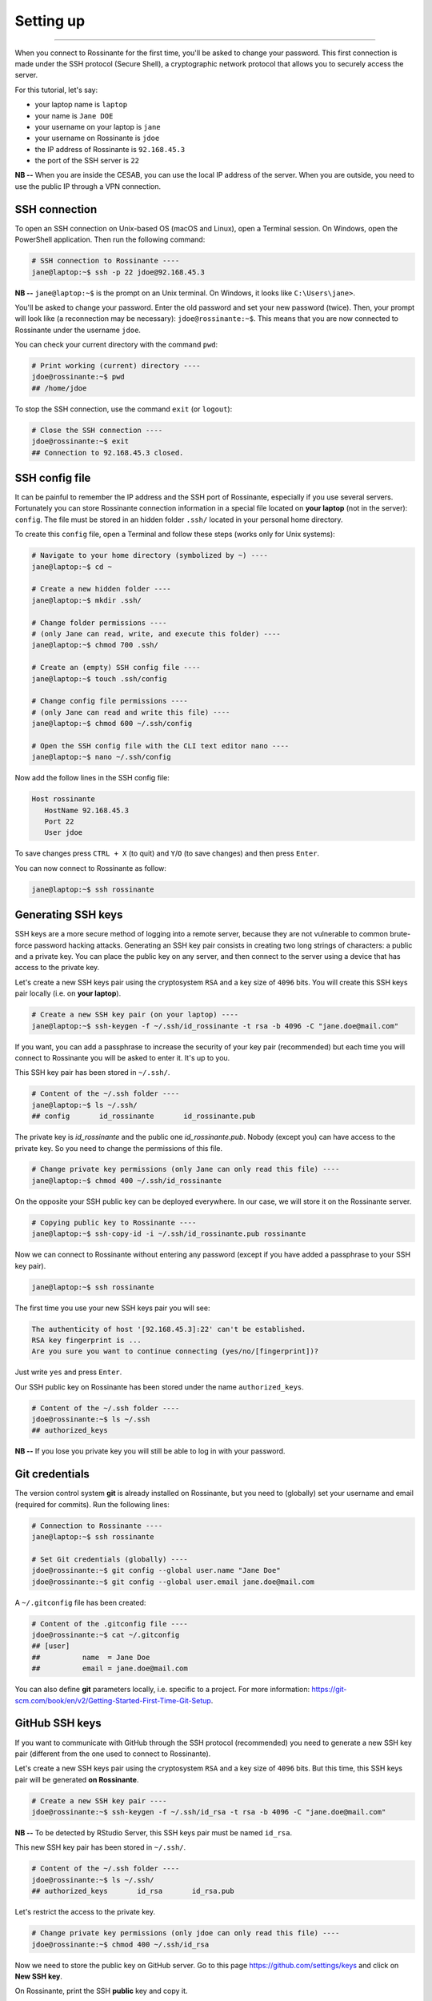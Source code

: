 Setting up
==========

|all-users|

.. |all-users| image:: https://img.shields.io/static/v1?label=-&message=All%20users&color=yellowgreen&logo=ubuntu&style=flat-square

----



When you connect to Rossinante for the first time, you'll be asked to change
your password. This first connection is made under the SSH protocol (Secure
Shell), a cryptographic network protocol that allows you to securely access the
server.

For this tutorial, let's say:

* your laptop name is ``laptop``
* your name is ``Jane DOE``
* your username on your laptop is ``jane``
* your username on Rossinante is ``jdoe``
* the IP address of Rossinante is ``92.168.45.3``
* the port of the SSH server is ``22``

**NB --** When you are inside the CESAB, you can use the local IP address of the
server. When you are outside, you need to use the public IP through a VPN
connection.


SSH connection
--------------


To open an SSH connection on Unix-based OS (macOS and Linux), open a Terminal
session. On Windows, open the PowerShell application. Then run the following
command:


.. code-block:: shell

  # SSH connection to Rossinante ----
  jane@laptop:~$ ssh -p 22 jdoe@92.168.45.3


**NB --** ``jane@laptop:~$`` is the prompt on an Unix terminal. On Windows,
it looks like ``C:\Users\jane>``.


You'll be asked to change your password. Enter the old password and set your new
password (twice). Then, your prompt will look like (a reconnection may be
necessary): ``jdoe@rossinante:~$``. This means that you are now connected to
Rossinante under the username ``jdoe``.


You can check your current directory with the command ``pwd``:

.. code-block:: shell

  # Print working (current) directory ----
  jdoe@rossinante:~$ pwd
  ## /home/jdoe


To stop the SSH connection, use the command ``exit`` (or ``logout``):

.. code-block:: shell

  # Close the SSH connection ----
  jdoe@rossinante:~$ exit
  ## Connection to 92.168.45.3 closed.



SSH config file
---------------



It can be painful to remember the IP address and the SSH port of Rossinante,
especially if you use several servers. Fortunately you can store Rossinante
connection information in a special file located on **your laptop**
(not in the server): ``config``. The file must be stored in an hidden folder
``.ssh/`` located in your personal home directory.

To create this ``config`` file, open a Terminal and follow these steps (works
only for Unix systems):


.. code-block:: shell

  # Navigate to your home directory (symbolized by ~) ----
  jane@laptop:~$ cd ~

  # Create a new hidden folder ----
  jane@laptop:~$ mkdir .ssh/

  # Change folder permissions ----
  # (only Jane can read, write, and execute this folder) ----
  jane@laptop:~$ chmod 700 .ssh/

  # Create an (empty) SSH config file ----
  jane@laptop:~$ touch .ssh/config

  # Change config file permissions ----
  # (only Jane can read and write this file) ----
  jane@laptop:~$ chmod 600 ~/.ssh/config

  # Open the SSH config file with the CLI text editor nano ----
  jane@laptop:~$ nano ~/.ssh/config


Now add the follow lines in the SSH config file:

.. code-block::

  Host rossinante
     HostName 92.168.45.3
     Port 22
     User jdoe

To save changes press ``CTRL + X`` (to quit) and ``Y``/``O`` (to save changes)
and then press ``Enter``.


You can now connect to Rossinante as follow:

.. code-block:: shell

  jane@laptop:~$ ssh rossinante



Generating SSH keys
-------------------



SSH keys are a more secure method of logging into a remote server, because they
are not vulnerable to common brute-force password hacking attacks. Generating
an SSH key pair consists in creating two long strings of characters: a public
and a private key. You can place the public key on any server, and then connect
to the server using a device that has access to the private key.

Let's create a new SSH keys pair using the cryptosystem ``RSA`` and a key size
of ``4096`` bits. You will create this SSH keys pair locally (i.e. on **your
laptop**).



.. code-block::

  # Create a new SSH key pair (on your laptop) ----
  jane@laptop:~$ ssh-keygen -f ~/.ssh/id_rossinante -t rsa -b 4096 -C "jane.doe@mail.com"



If you want, you can add a passphrase to increase the security of your key pair
(recommended) but each time you will connect to Rossinante you will be asked to enter it. It's
up to you.

This SSH key pair has been stored in ``~/.ssh/``.



.. code-block::

  # Content of the ~/.ssh folder ----
  jane@laptop:~$ ls ~/.ssh/
  ## config       id_rossinante       id_rossinante.pub



The private key is `id_rossinante` and the public one `id_rossinante.pub`.
Nobody (except you) can have access to the private key. So you need to change
the permissions of this file.



.. code-block::

  # Change private key permissions (only Jane can only read this file) ----
  jane@laptop:~$ chmod 400 ~/.ssh/id_rossinante



On the opposite your SSH public key can be deployed everywhere. In our case, we will store
it on the Rossinante server.



.. code-block::

  # Copying public key to Rossinante ----
  jane@laptop:~$ ssh-copy-id -i ~/.ssh/id_rossinante.pub rossinante



Now we can connect to Rossinante without entering any password (except if you
have added a passphrase to your SSH key pair).



.. code-block::

  jane@laptop:~$ ssh rossinante



The first time you use your new SSH keys pair you will see:



.. code-block::

  The authenticity of host '[92.168.45.3]:22' can't be established.
  RSA key fingerprint is ...
  Are you sure you want to continue connecting (yes/no/[fingerprint])?



Just write ``yes`` and press ``Enter``.

Our SSH public key on Rossinante has been stored under the name ``authorized_keys``.



.. code-block::

  # Content of the ~/.ssh folder ----
  jdoe@rossinante:~$ ls ~/.ssh
  ## authorized_keys



**NB --** If you lose you private key you will still be able to log in with
your password.



Git credentials
---------------



The version control system **git** is already installed on Rossinante, but you
need to (globally) set your username and email (required for commits).
Run the following lines:



.. code-block:: shell

  # Connection to Rossinante ----
  jane@laptop:~$ ssh rossinante

  # Set Git credentials (globally) ----
  jdoe@rossinante:~$ git config --global user.name "Jane Doe"
  jdoe@rossinante:~$ git config --global user.email jane.doe@mail.com



A ``~/.gitconfig`` file has been created:

.. code-block:: shell

  # Content of the .gitconfig file ----
  jdoe@rossinante:~$ cat ~/.gitconfig
  ## [user]
  ##          name  = Jane Doe
  ##          email = jane.doe@mail.com



You can also define **git** parameters locally, i.e. specific to a project. For more
information: https://git-scm.com/book/en/v2/Getting-Started-First-Time-Git-Setup.



GitHub SSH keys
---------------



If you want to communicate with GitHub through the SSH protocol (recommended)
you need to generate a new SSH key pair (different from the one used to connect
to Rossinante).

Let's create a new SSH keys pair using the cryptosystem ``RSA`` and a key size of
``4096`` bits. But this time, this SSH keys pair will be generated **on Rossinante**.



.. code-block:: shell

  # Create a new SSH key pair ----
  jdoe@rossinante:~$ ssh-keygen -f ~/.ssh/id_rsa -t rsa -b 4096 -C "jane.doe@mail.com"



**NB --** To be detected by RStudio Server, this SSH keys pair must be named
``id_rsa``.



This new SSH key pair has been stored in ``~/.ssh/``.

.. code-block:: shell

  # Content of the ~/.ssh folder ----
  jdoe@rossinante:~$ ls ~/.ssh/
  ## authorized_keys       id_rsa       id_rsa.pub



Let's restrict the access to the private key.



.. code-block:: shell

  # Change private key permissions (only jdoe can only read this file) ----
  jdoe@rossinante:~$ chmod 400 ~/.ssh/id_rsa



Now we need to store the public key on GitHub server. Go to this page
https://github.com/settings/keys and click on **New SSH key**.



On Rossinante, print the SSH **public** key and copy it.



.. code-block:: shell

  # Print GitHub public SSH key ----
  jdoe@rossinante:~$ cat ~/.ssh/id_rsa.pub



Go back to GitHub, give a title to your new SSH key (for example *Rossinante key*) and
paste your public SSH key. Click on **Add SSH key**.


Congratulation! You can know communicate with GitHub using the SSH protocol.
Let's test the SSH connection between Rossinante and GitHub:

.. code-block:: shell

  # Test SSH connection between Rossinante and GitHub ----
  jdoe@rossinante:~$ ssh -T git@github.com
  ## Hi janedoe! You've successfully authenticated!



**Important --** If you lose your private SSH key you won't be able to establish
a connection with GitHub (from Rossinante). You'll need to delete your SSH key
on GitHub (i.e. *Rossinante key*) and to create a new one.

**NB --** You will need to add your private GitHub SSH key on your other devices.
Alternatively (recommended) you can create a new GitHub SSH keys pair on each device.



GitHub PAT
----------

If you want to use the GitHub API, essentially with the R package `usethis <https://usethis.r-lib.org/>`_
you need to create a GitHub Personal Access Token (PAT). Visit the page
https://github.com/settings/tokens and click on **Generate new token**.
Choose a name for the token (for example *Rossinante token*), select
an expiration date, and choose the scope (at least): **repo** and **workflow**.

Copy the GitHub PAT and go back to Rossinante shell. You will store this
token in the file ``~/.Renviron`` (readable by R).

.. code-block:: shell

  # Store GitHub PAT on Rossinante (for R only) ----
  jdoe@rossinante:~$ echo "GITHUB_PAT='XXX'" >> ~/.Renvion

Make sure to replace ``XXX`` by your token value.
